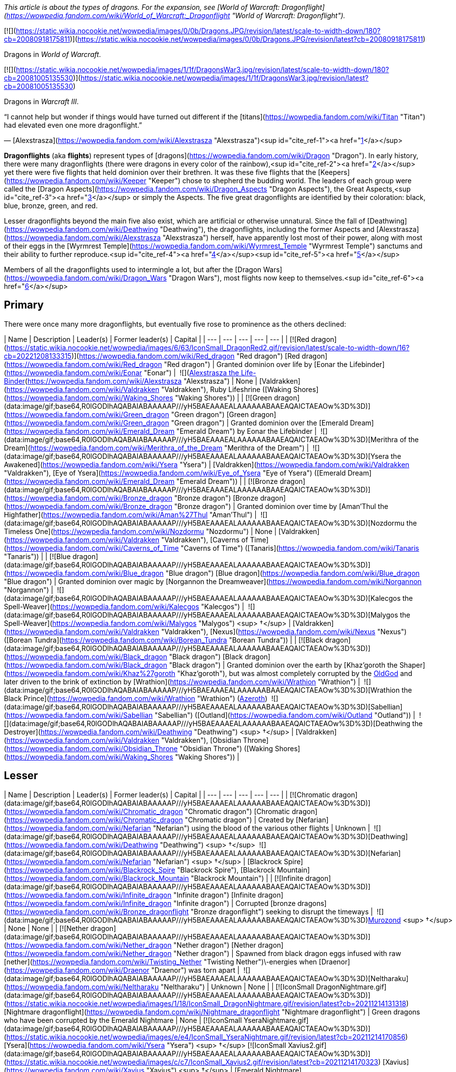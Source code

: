 _This article is about the types of dragons. For the expansion, see [World of Warcraft: Dragonflight](https://wowpedia.fandom.com/wiki/World_of_Warcraft:_Dragonflight "World of Warcraft: Dragonflight")._

[![](https://static.wikia.nocookie.net/wowpedia/images/0/0b/Dragons.JPG/revision/latest/scale-to-width-down/180?cb=20080918175811)](https://static.wikia.nocookie.net/wowpedia/images/0/0b/Dragons.JPG/revision/latest?cb=20080918175811)

Dragons in _World of Warcraft_.

[![](https://static.wikia.nocookie.net/wowpedia/images/1/1f/DragonsWar3.jpg/revision/latest/scale-to-width-down/180?cb=20081005135530)](https://static.wikia.nocookie.net/wowpedia/images/1/1f/DragonsWar3.jpg/revision/latest?cb=20081005135530)

Dragons in _Warcraft III_.

“I cannot help but wonder if things would have turned out different if the [titans](https://wowpedia.fandom.com/wiki/Titan "Titan") had elevated even one more dragonflight.”

— [Alexstrasza](https://wowpedia.fandom.com/wiki/Alexstrasza "Alexstrasza")<sup id="cite_ref-1"><a href="https://wowpedia.fandom.com/wiki/Dragonflight#cite_note-1">[1]</a></sup>

**Dragonflights** (aka **flights**) represent types of [dragons](https://wowpedia.fandom.com/wiki/Dragon "Dragon"). In early history, there were many dragonflights (there were dragons in every color of the rainbow),<sup id="cite_ref-2"><a href="https://wowpedia.fandom.com/wiki/Dragonflight#cite_note-2">[2]</a></sup> yet there were five flights that held dominion over their brethren. It was these five flights that the [Keepers](https://wowpedia.fandom.com/wiki/Keeper "Keeper") chose to shepherd the budding world. The leaders of each group were called the [Dragon Aspects](https://wowpedia.fandom.com/wiki/Dragon_Aspects "Dragon Aspects"), the Great Aspects,<sup id="cite_ref-3"><a href="https://wowpedia.fandom.com/wiki/Dragonflight#cite_note-3">[3]</a></sup> or simply the Aspects. The five great dragonflights are identified by their coloration: black, blue, bronze, green, and red.

Lesser dragonflights beyond the main five also exist, which are artificial or otherwise unnatural. Since the fall of [Deathwing](https://wowpedia.fandom.com/wiki/Deathwing "Deathwing"), the dragonflights, including the former Aspects and [Alexstrasza](https://wowpedia.fandom.com/wiki/Alexstrasza "Alexstrasza") herself, have apparently lost most of their power, along with most of their eggs in the [Wyrmrest Temple](https://wowpedia.fandom.com/wiki/Wyrmrest_Temple "Wyrmrest Temple") sanctums and their ability to further reproduce.<sup id="cite_ref-4"><a href="https://wowpedia.fandom.com/wiki/Dragonflight#cite_note-4">[4]</a></sup><sup id="cite_ref-5"><a href="https://wowpedia.fandom.com/wiki/Dragonflight#cite_note-5">[5]</a></sup>

Members of all the dragonflights used to intermingle a lot, but after the [Dragon Wars](https://wowpedia.fandom.com/wiki/Dragon_Wars "Dragon Wars"), most flights now keep to themselves.<sup id="cite_ref-6"><a href="https://wowpedia.fandom.com/wiki/Dragonflight#cite_note-6">[6]</a></sup>

## Primary

There were once many more dragonflights, but eventually five rose to prominence as the others declined:

| Name | Description | Leader(s) | Former leader(s) | Capital |
| --- | --- | --- | --- | --- |
| [![Red dragon](https://static.wikia.nocookie.net/wowpedia/images/6/63/IconSmall_DragonRed2.gif/revision/latest/scale-to-width-down/16?cb=20221208133315)](https://wowpedia.fandom.com/wiki/Red_dragon "Red dragon") [Red dragon](https://wowpedia.fandom.com/wiki/Red_dragon "Red dragon") | Granted dominion over life by [Eonar the Lifebinder](https://wowpedia.fandom.com/wiki/Eonar "Eonar") |  ![](https://static.wikia.nocookie.net/wowpedia/images/3/30/IconSmall_Alexstrasza2.gif/revision/latest/scale-to-width-down/16?cb=20220814182721)[Alexstrasza the Life-Binder](https://wowpedia.fandom.com/wiki/Alexstrasza "Alexstrasza") | None | [Valdrakken](https://wowpedia.fandom.com/wiki/Valdrakken "Valdrakken"),
Ruby Lifeshrine ([Waking Shores](https://wowpedia.fandom.com/wiki/Waking_Shores "Waking Shores")) |
| [![Green dragon](data:image/gif;base64,R0lGODlhAQABAIABAAAAAP///yH5BAEAAAEALAAAAAABAAEAQAICTAEAOw%3D%3D)](https://wowpedia.fandom.com/wiki/Green_dragon "Green dragon") [Green dragon](https://wowpedia.fandom.com/wiki/Green_dragon "Green dragon") | Granted dominion over the [Emerald Dream](https://wowpedia.fandom.com/wiki/Emerald_Dream "Emerald Dream") by Eonar the Lifebinder |  ![](data:image/gif;base64,R0lGODlhAQABAIABAAAAAP///yH5BAEAAAEALAAAAAABAAEAQAICTAEAOw%3D%3D)[Merithra of the Dream](https://wowpedia.fandom.com/wiki/Merithra_of_the_Dream "Merithra of the Dream") |  ![](data:image/gif;base64,R0lGODlhAQABAIABAAAAAP///yH5BAEAAAEALAAAAAABAAEAQAICTAEAOw%3D%3D)[Ysera the Awakened](https://wowpedia.fandom.com/wiki/Ysera "Ysera") | [Valdrakken](https://wowpedia.fandom.com/wiki/Valdrakken "Valdrakken"),
[Eye of Ysera](https://wowpedia.fandom.com/wiki/Eye_of_Ysera "Eye of Ysera") ([Emerald Dream](https://wowpedia.fandom.com/wiki/Emerald_Dream "Emerald Dream")) |
| [![Bronze dragon](data:image/gif;base64,R0lGODlhAQABAIABAAAAAP///yH5BAEAAAEALAAAAAABAAEAQAICTAEAOw%3D%3D)](https://wowpedia.fandom.com/wiki/Bronze_dragon "Bronze dragon") [Bronze dragon](https://wowpedia.fandom.com/wiki/Bronze_dragon "Bronze dragon") | Granted dominion over time by [Aman'Thul the Highfather](https://wowpedia.fandom.com/wiki/Aman%27Thul "Aman'Thul") |  ![](data:image/gif;base64,R0lGODlhAQABAIABAAAAAP///yH5BAEAAAEALAAAAAABAAEAQAICTAEAOw%3D%3D)[Nozdormu the Timeless One](https://wowpedia.fandom.com/wiki/Nozdormu "Nozdormu") | None | [Valdrakken](https://wowpedia.fandom.com/wiki/Valdrakken "Valdrakken"),
[Caverns of Time](https://wowpedia.fandom.com/wiki/Caverns_of_Time "Caverns of Time") ([Tanaris](https://wowpedia.fandom.com/wiki/Tanaris "Tanaris")) |
| [![Blue dragon](data:image/gif;base64,R0lGODlhAQABAIABAAAAAP///yH5BAEAAAEALAAAAAABAAEAQAICTAEAOw%3D%3D)](https://wowpedia.fandom.com/wiki/Blue_dragon "Blue dragon") [Blue dragon](https://wowpedia.fandom.com/wiki/Blue_dragon "Blue dragon") | Granted dominion over magic by [Norgannon the Dreamweaver](https://wowpedia.fandom.com/wiki/Norgannon "Norgannon") |  ![](data:image/gif;base64,R0lGODlhAQABAIABAAAAAP///yH5BAEAAAEALAAAAAABAAEAQAICTAEAOw%3D%3D)[Kalecgos the Spell-Weaver](https://wowpedia.fandom.com/wiki/Kalecgos "Kalecgos") |  ![](data:image/gif;base64,R0lGODlhAQABAIABAAAAAP///yH5BAEAAAEALAAAAAABAAEAQAICTAEAOw%3D%3D)[Malygos the Spell-Weaver](https://wowpedia.fandom.com/wiki/Malygos "Malygos") <sup>&nbsp;†</sup> | [Valdrakken](https://wowpedia.fandom.com/wiki/Valdrakken "Valdrakken"),
[Nexus](https://wowpedia.fandom.com/wiki/Nexus "Nexus") ([Borean Tundra](https://wowpedia.fandom.com/wiki/Borean_Tundra "Borean Tundra")) |
| [![Black dragon](data:image/gif;base64,R0lGODlhAQABAIABAAAAAP///yH5BAEAAAEALAAAAAABAAEAQAICTAEAOw%3D%3D)](https://wowpedia.fandom.com/wiki/Black_dragon "Black dragon") [Black dragon](https://wowpedia.fandom.com/wiki/Black_dragon "Black dragon") | Granted dominion over the earth by [Khaz'goroth the Shaper](https://wowpedia.fandom.com/wiki/Khaz%27goroth "Khaz'goroth"), but was almost completely corrupted by the xref:OldGod.adoc[OldGod] and later driven to the brink of extinction by [Wrathion](https://wowpedia.fandom.com/wiki/Wrathion "Wrathion") |  ![](data:image/gif;base64,R0lGODlhAQABAIABAAAAAP///yH5BAEAAAEALAAAAAABAAEAQAICTAEAOw%3D%3D)[Wrathion the Black Prince](https://wowpedia.fandom.com/wiki/Wrathion "Wrathion") (xref:Azeroth.adoc[Azeroth])
 ![](data:image/gif;base64,R0lGODlhAQABAIABAAAAAP///yH5BAEAAAEALAAAAAABAAEAQAICTAEAOw%3D%3D)[Sabellian](https://wowpedia.fandom.com/wiki/Sabellian "Sabellian") ([Outland](https://wowpedia.fandom.com/wiki/Outland "Outland")) |  ![](data:image/gif;base64,R0lGODlhAQABAIABAAAAAP///yH5BAEAAAEALAAAAAABAAEAQAICTAEAOw%3D%3D)[Deathwing the Destroyer](https://wowpedia.fandom.com/wiki/Deathwing "Deathwing") <sup>&nbsp;†</sup> | [Valdrakken](https://wowpedia.fandom.com/wiki/Valdrakken "Valdrakken"),
[Obsidian Throne](https://wowpedia.fandom.com/wiki/Obsidian_Throne "Obsidian Throne") ([Waking Shores](https://wowpedia.fandom.com/wiki/Waking_Shores "Waking Shores")) |

## Lesser

| Name | Description | Leader(s) | Former leader(s) | Capital |
| --- | --- | --- | --- | --- |
| [![Chromatic dragon](data:image/gif;base64,R0lGODlhAQABAIABAAAAAP///yH5BAEAAAEALAAAAAABAAEAQAICTAEAOw%3D%3D)](https://wowpedia.fandom.com/wiki/Chromatic_dragon "Chromatic dragon") [Chromatic dragon](https://wowpedia.fandom.com/wiki/Chromatic_dragon "Chromatic dragon") | Created by [Nefarian](https://wowpedia.fandom.com/wiki/Nefarian "Nefarian") using the blood of the various other flights | Unknown |  ![](data:image/gif;base64,R0lGODlhAQABAIABAAAAAP///yH5BAEAAAEALAAAAAABAAEAQAICTAEAOw%3D%3D)[Deathwing](https://wowpedia.fandom.com/wiki/Deathwing "Deathwing") <sup>&nbsp;†</sup>
 ![](data:image/gif;base64,R0lGODlhAQABAIABAAAAAP///yH5BAEAAAEALAAAAAABAAEAQAICTAEAOw%3D%3D)[Nefarian](https://wowpedia.fandom.com/wiki/Nefarian "Nefarian") <sup>&nbsp;†</sup> | [Blackrock Spire](https://wowpedia.fandom.com/wiki/Blackrock_Spire "Blackrock Spire"), [Blackrock Mountain](https://wowpedia.fandom.com/wiki/Blackrock_Mountain "Blackrock Mountain") |
| [![Infinite dragon](data:image/gif;base64,R0lGODlhAQABAIABAAAAAP///yH5BAEAAAEALAAAAAABAAEAQAICTAEAOw%3D%3D)](https://wowpedia.fandom.com/wiki/Infinite_dragon "Infinite dragon") [Infinite dragon](https://wowpedia.fandom.com/wiki/Infinite_dragon "Infinite dragon") | Corrupted [bronze dragons](https://wowpedia.fandom.com/wiki/Bronze_dragonflight "Bronze dragonflight") seeking to disrupt the timeways |  ![](data:image/gif;base64,R0lGODlhAQABAIABAAAAAP///yH5BAEAAAEALAAAAAABAAEAQAICTAEAOw%3D%3D)xref:Murozond.adoc[Murozond] <sup>&nbsp;†</sup> | None | None |
| [![Nether dragon](data:image/gif;base64,R0lGODlhAQABAIABAAAAAP///yH5BAEAAAEALAAAAAABAAEAQAICTAEAOw%3D%3D)](https://wowpedia.fandom.com/wiki/Nether_dragon "Nether dragon") [Nether dragon](https://wowpedia.fandom.com/wiki/Nether_dragon "Nether dragon") | Spawned from black dragon eggs infused with raw [nether](https://wowpedia.fandom.com/wiki/Twisting_Nether "Twisting Nether")\-energies when [Draenor](https://wowpedia.fandom.com/wiki/Draenor "Draenor") was torn apart |  ![](data:image/gif;base64,R0lGODlhAQABAIABAAAAAP///yH5BAEAAAEALAAAAAABAAEAQAICTAEAOw%3D%3D)[Neltharaku](https://wowpedia.fandom.com/wiki/Neltharaku "Neltharaku") | Unknown | None |
| [![IconSmall DragonNightmare.gif](data:image/gif;base64,R0lGODlhAQABAIABAAAAAP///yH5BAEAAAEALAAAAAABAAEAQAICTAEAOw%3D%3D)](https://static.wikia.nocookie.net/wowpedia/images/1/18/IconSmall_DragonNightmare.gif/revision/latest?cb=20211214131318) [Nightmare dragonflight](https://wowpedia.fandom.com/wiki/Nightmare_dragonflight "Nightmare dragonflight") | Green dragons who have been corrupted by the Emerald Nightmare | None | [![IconSmall YseraNightmare.gif](data:image/gif;base64,R0lGODlhAQABAIABAAAAAP///yH5BAEAAAEALAAAAAABAAEAQAICTAEAOw%3D%3D)](https://static.wikia.nocookie.net/wowpedia/images/e/e4/IconSmall_YseraNightmare.gif/revision/latest?cb=20211214170856) [Ysera](https://wowpedia.fandom.com/wiki/Ysera "Ysera") <sup>&nbsp;†</sup>
[![IconSmall Xavius2.gif](data:image/gif;base64,R0lGODlhAQABAIABAAAAAP///yH5BAEAAAEALAAAAAABAAEAQAICTAEAOw%3D%3D)](https://static.wikia.nocookie.net/wowpedia/images/c/c7/IconSmall_Xavius2.gif/revision/latest?cb=20211214170323) [Xavius](https://wowpedia.fandom.com/wiki/Xavius "Xavius") <sup>&nbsp;†</sup> | [Emerald Nightmare](https://wowpedia.fandom.com/wiki/Emerald_Nightmare "Emerald Nightmare") |
| [![IconSmall Thorignir.gif](data:image/gif;base64,R0lGODlhAQABAIABAAAAAP///yH5BAEAAAEALAAAAAABAAEAQAICTAEAOw%3D%3D)](https://static.wikia.nocookie.net/wowpedia/images/b/b9/IconSmall_Thorignir.gif/revision/latest?cb=20211129081026) [Storm dragonflight](https://wowpedia.fandom.com/wiki/Storm_dragonflight "Storm dragonflight") | A flight associated with storms found on the [Broken Isles](https://wowpedia.fandom.com/wiki/Broken_Isles "Broken Isles"); not to be confused with [Skywall](https://wowpedia.fandom.com/wiki/Skywall "Skywall")'s [storm dragons](https://wowpedia.fandom.com/wiki/Storm_dragon "Storm dragon") |  ![](data:image/gif;base64,R0lGODlhAQABAIABAAAAAP///yH5BAEAAAEALAAAAAABAAEAQAICTAEAOw%3D%3D)[Thrymjaris](https://wowpedia.fandom.com/wiki/Thrymjaris "Thrymjaris") | Unknown | Unknown |
| [![Twilight dragon](data:image/gif;base64,R0lGODlhAQABAIABAAAAAP///yH5BAEAAAEALAAAAAABAAEAQAICTAEAOw%3D%3D)](https://wowpedia.fandom.com/wiki/Twilight_dragon "Twilight dragon") [Twilight dragon](https://wowpedia.fandom.com/wiki/Twilight_dragon "Twilight dragon") | Created by [Sintharia](https://wowpedia.fandom.com/wiki/Sintharia "Sintharia") by using the power of the [nether dragons](https://wowpedia.fandom.com/wiki/Netherwing_dragonflight "Netherwing dragonflight"); feed vampirically on magical energies | Unknown | [![IconSmall Deathwing.gif](data:image/gif;base64,R0lGODlhAQABAIABAAAAAP///yH5BAEAAAEALAAAAAABAAEAQAICTAEAOw%3D%3D)](https://static.wikia.nocookie.net/wowpedia/images/6/6d/IconSmall_Deathwing.gif/revision/latest?cb=20211210104433) [Deathwing](https://wowpedia.fandom.com/wiki/Deathwing "Deathwing") <sup>&nbsp;†</sup>
[![IconSmall Sinestra.gif](data:image/gif;base64,R0lGODlhAQABAIABAAAAAP///yH5BAEAAAEALAAAAAABAAEAQAICTAEAOw%3D%3D)](https://static.wikia.nocookie.net/wowpedia/images/2/27/IconSmall_Sinestra.gif/revision/latest?cb=20211210175642) [Sintharia](https://wowpedia.fandom.com/wiki/Sintharia "Sintharia")
[![IconSmall DrakeTwilight.gif](data:image/gif;base64,R0lGODlhAQABAIABAAAAAP///yH5BAEAAAEALAAAAAABAAEAQAICTAEAOw%3D%3D)](https://static.wikia.nocookie.net/wowpedia/images/f/fe/IconSmall_DrakeTwilight.gif/revision/latest?cb=20211129101601) [Zeryxia](https://wowpedia.fandom.com/wiki/Zeryxia "Zeryxia") <sup>&nbsp;†</sup>
[![IconSmall DragonVoid.gif](data:image/gif;base64,R0lGODlhAQABAIABAAAAAP///yH5BAEAAAEALAAAAAABAAEAQAICTAEAOw%3D%3D)](https://static.wikia.nocookie.net/wowpedia/images/a/a3/IconSmall_DragonVoid.gif/revision/latest?cb=20191021130028) [Vexiona](https://wowpedia.fandom.com/wiki/Vexiona "Vexiona") <sup>&nbsp;†</sup> | [Twilight Caverns](https://wowpedia.fandom.com/wiki/Twilight_Caverns "Twilight Caverns"), [Blackrock Mountain](https://wowpedia.fandom.com/wiki/Blackrock_Mountain "Blackrock Mountain") |

## Non-dragon members

Other creatures and dragon types that have members within the primary and lesser dragonflights.

## In the RPG

[![Icon-RPG.png](https://static.wikia.nocookie.net/wowpedia/images/6/60/Icon-RPG.png/revision/latest?cb=20191213192632)](https://wowpedia.fandom.com/wiki/Warcraft_RPG "Warcraft RPG") **This section contains information from the [Warcraft RPG](https://wowpedia.fandom.com/wiki/Warcraft_RPG "Warcraft RPG") which is considered [non-canon](https://wowpedia.fandom.com/wiki/Non-canon "Non-canon")**.

Dragons group in five dragonflights that claim ancestry to the greatest of their kind. Each color is proud of its heritage and lineage and remembers the name of all those who have gone before. These flights are further separated into small family groups known as broods. Each occupies and holds territory within Azeroth‘s less populated areas. Some are commonly seen; others have nearly been driven to extinction by wars among their own kind.

Each of these five flights keeps secrets of its own and adheres to separate ideologies from the rest. They are led by powerful entities known as Aspects, one from each color, who rule over their flights as powerful gods looking down on their less fortunate descendants. For the most part, all dragons are of the same species with similar bone structure, anatomy, and physical capacity. Each flight, however, is distinct with different goals, interests, and ideals. The cautious traveler remembers the ancient words spoken by one of xref:Azeroth.adoc[Azeroth]'s most powerful mages: Let sleeping dragons lie.<sup id="cite_ref-7"><a href="https://wowpedia.fandom.com/wiki/Dragonflight#cite_note-7">[7]</a></sup>

## Possibly dragonflights

<table><tbody><tr><td><a href="https://static.wikia.nocookie.net/wowpedia/images/2/2b/Questionmark-medium.png/revision/latest?cb=20061019212216"><img alt="Questionmark-medium.png" decoding="async" loading="lazy" width="41" height="55" data-image-name="Questionmark-medium.png" data-image-key="Questionmark-medium.png" data-src="https://static.wikia.nocookie.net/wowpedia/images/2/2b/Questionmark-medium.png/revision/latest?cb=20061019212216" src="https://static.wikia.nocookie.net/wowpedia/images/2/2b/Questionmark-medium.png/revision/latest?cb=20061019212216"></a></td><td><p><small>This article or section includes speculation, observations or opinions possibly supported by lore or by Blizzard officials. <b>It should not be taken as representing official lore.</b></small></p></td></tr></tbody></table>

## See also

-   [Oathstone](https://wowpedia.fandom.com/wiki/Oathstone "Oathstone")

## References

1.  [^](https://wowpedia.fandom.com/wiki/Dragonflight#cite_ref-1) [Mount Journal](https://wowpedia.fandom.com/wiki/Mount_Journal "Mount Journal") entry for  ![](https://static.wikia.nocookie.net/wowpedia/images/d/d5/Ability_mount_drake_proto.png/revision/latest/scale-to-width-down/16?cb=20180824002514)[\[Reins of the Violet Proto-Drake\]](https://wowpedia.fandom.com/wiki/Reins_of_the_Violet_Proto-Drake)
2.  [^](https://wowpedia.fandom.com/wiki/Dragonflight#cite_ref-2) [Knaak, Richard A.](https://wowpedia.fandom.com/wiki/Richard_A._Knaak "Richard A. Knaak"). __[Day of the Dragon](https://wowpedia.fandom.com/wiki/Day_of_the_Dragon "Day of the Dragon")__, 160. [ISBN 978-0-6710-4152-6](https://wowpedia.fandom.com/wiki/Special:BookSources/9780671041526). 
3.  [^](https://wowpedia.fandom.com/wiki/Dragonflight#cite_ref-3) _[The Well of Eternity](https://wowpedia.fandom.com/wiki/The_Well_of_Eternity "The Well of Eternity")_
4.  [^](https://wowpedia.fandom.com/wiki/Dragonflight#cite_ref-4) _[Dawn of the Aspects](https://wowpedia.fandom.com/wiki/Dawn_of_the_Aspects "Dawn of the Aspects"): Part 1_, pg. 84: _"...and her ability to lay more had been forever taken away, but in addition to all that she lived with the knowledge that the other dragonflights had also suffered so. She might have accepted her loss of power, but not this loss of her kind's future. After all, she had been the Life-Binder."_
5.  [^](https://wowpedia.fandom.com/wiki/Dragonflight#cite_ref-5)  ![N](https://static.wikia.nocookie.net/wowpedia/images/c/cb/Neutral_15.png/revision/latest?cb=20110620220434) \[10-45\] [The Last of the Last](https://wowpedia.fandom.com/wiki/The_Last_of_the_Last)
6.  [^](https://wowpedia.fandom.com/wiki/Dragonflight#cite_ref-6)  ![N](https://static.wikia.nocookie.net/wowpedia/images/c/cb/Neutral_15.png/revision/latest?cb=20110620220434) \[60-62\] [Stay a While](https://wowpedia.fandom.com/wiki/Stay_a_While)
7.  [^](https://wowpedia.fandom.com/wiki/Dragonflight#cite_ref-7) Borgstrom, Rebecca; Eric Brennan, Genevieve Cogman, and Michael Goodwin. _[Manual of Monsters](https://wowpedia.fandom.com/wiki/Manual_of_Monsters "Manual of Monsters")_, 27. [ISBN 978-1588-4607-07](https://wowpedia.fandom.com/wiki/Special:BookSources/9781588460707). 
8.  [^](https://wowpedia.fandom.com/wiki/Dragonflight#cite_ref-8) [Mount Journal](https://wowpedia.fandom.com/wiki/Mount_Journal "Mount Journal") entry for  ![](https://static.wikia.nocookie.net/wowpedia/images/2/21/Ability_mount_drake_blue.png/revision/latest/scale-to-width-down/16?cb=20180824002509)[\[Reins of the Albino Drake\]](https://wowpedia.fandom.com/wiki/Reins_of_the_Albino_Drake)

|
-   [v](https://wowpedia.fandom.com/wiki/Template:Dragonflightfooter "Template:Dragonflightfooter")
-   [e](https://wowpedia.fandom.com/wiki/Template:Dragonflightfooter?action=edit)

[Dragons](https://wowpedia.fandom.com/wiki/Dragon "Dragon")



 |
| --- |
|  |
| Primary dragon types |

-   [Black](https://wowpedia.fandom.com/wiki/Black_dragon "Black dragon")
-   [Blue](https://wowpedia.fandom.com/wiki/Blue_dragon "Blue dragon")
-   [Bronze](https://wowpedia.fandom.com/wiki/Bronze_dragon "Bronze dragon")
-   [Green](https://wowpedia.fandom.com/wiki/Green_dragon "Green dragon")
-   [Red](https://wowpedia.fandom.com/wiki/Red_dragon "Red dragon")



 |
|  |
| Other dragon types |

-   [Chromatic](https://wowpedia.fandom.com/wiki/Chromatic_dragonflight "Chromatic dragonflight")
-   [Infinite](https://wowpedia.fandom.com/wiki/Infinite_dragonflight "Infinite dragonflight")
-   [Nether](https://wowpedia.fandom.com/wiki/Nether_dragon "Nether dragon")
-   [Plagued](https://wowpedia.fandom.com/wiki/Plagued_dragon "Plagued dragon")
-   [Nightmare](https://wowpedia.fandom.com/wiki/Nightmare_dragonflight "Nightmare dragonflight")
-   [Storm](https://wowpedia.fandom.com/wiki/Storm_drake "Storm drake")
-   [Twilight](https://wowpedia.fandom.com/wiki/Twilight_dragonflight "Twilight dragonflight")
-   [Undead](https://wowpedia.fandom.com/wiki/Undead_dragon "Undead dragon")



 |
|  |
| Dragonflights |

-   [Black dragonflight](https://wowpedia.fandom.com/wiki/Black_dragonflight "Black dragonflight")
-   [Blue dragonflight](https://wowpedia.fandom.com/wiki/Blue_dragonflight "Blue dragonflight")
-   [Bronze dragonflight](https://wowpedia.fandom.com/wiki/Bronze_dragonflight "Bronze dragonflight")
-   [Green dragonflight](https://wowpedia.fandom.com/wiki/Green_dragonflight "Green dragonflight")
-   [Red dragonflight](https://wowpedia.fandom.com/wiki/Red_dragonflight "Red dragonflight")
-   [Netherwing dragonflight](https://wowpedia.fandom.com/wiki/Netherwing "Netherwing")



 |
|  |
| Other draconic groups |

-   [Valdrakken Accord](https://wowpedia.fandom.com/wiki/Valdrakken_Accord "Valdrakken Accord")
-   [Wyrmrest Accord](https://wowpedia.fandom.com/wiki/Wyrmrest_Accord "Wyrmrest Accord")
-   [Wyrmcult](https://wowpedia.fandom.com/wiki/Wyrmcult "Wyrmcult")



 |
|  |
|

-   [Draconic](https://wowpedia.fandom.com/wiki/Draconic "Draconic")
-   [Charge of the Dragonflights](https://wowpedia.fandom.com/wiki/Charge_of_the_Dragonflights "Charge of the Dragonflights")
-   [Legacy of the Aspects](https://wowpedia.fandom.com/wiki/Legacy_of_the_Aspects "Legacy of the Aspects")
-   [Dragons category](https://wowpedia.fandom.com/wiki/Category:Dragons "Category:Dragons")
-   [Dragonkin category](https://wowpedia.fandom.com/wiki/Category:Dragonkin "Category:Dragonkin")



 |

|
-   [v](https://wowpedia.fandom.com/wiki/Template:Creaturefooter "Template:Creaturefooter")
-   [e](https://wowpedia.fandom.com/wiki/Template:Creaturefooter?action=edit)

[Creatures](https://wowpedia.fandom.com/wiki/Creature "Creature")



 |
| --- |
|  |
| Creature group |

-   [Aberration](https://wowpedia.fandom.com/wiki/Aberration "Aberration")
-   [Beast](https://wowpedia.fandom.com/wiki/Beast "Beast")
-   [Critter](https://wowpedia.fandom.com/wiki/Critter "Critter")
-   [Demon](https://wowpedia.fandom.com/wiki/Demon "Demon")
-   [Dragonkin](https://wowpedia.fandom.com/wiki/Dragonkin "Dragonkin")
-   [Elemental](https://wowpedia.fandom.com/wiki/Elemental "Elemental")
-   [Giant](https://wowpedia.fandom.com/wiki/Giant "Giant")
-   [Humanoid](https://wowpedia.fandom.com/wiki/Humanoid "Humanoid")
-   [Mechanical](https://wowpedia.fandom.com/wiki/Mechanical "Mechanical")
-   [Undead](https://wowpedia.fandom.com/wiki/Undead "Undead")
-   [Uncategorized creature](https://wowpedia.fandom.com/wiki/Uncategorized_creature "Uncategorized creature")



 |
|  |
| Dragonkin creatures |

<table><tbody><tr><th scope="row"><strong>Dragonflights</strong></th><td><div><ul><li><a href="https://wowpedia.fandom.com/wiki/Black_dragonflight" title="Black dragonflight">Black</a></li><li><a href="https://wowpedia.fandom.com/wiki/Blue_dragonflight" title="Blue dragonflight">Blue</a></li><li><a href="https://wowpedia.fandom.com/wiki/Bronze_dragonflight" title="Bronze dragonflight">Bronze</a></li><li><a href="https://wowpedia.fandom.com/wiki/Chromatic_dragonflight" title="Chromatic dragonflight">Chromatic</a></li><li><a href="https://wowpedia.fandom.com/wiki/Green_dragonflight" title="Green dragonflight">Green</a></li><li><a href="https://wowpedia.fandom.com/wiki/Infinite_dragonflight" title="Infinite dragonflight">Infinite</a></li><li><a href="https://wowpedia.fandom.com/wiki/Netherwing_dragonflight" title="Netherwing dragonflight">Nether</a></li><li><a href="https://wowpedia.fandom.com/wiki/Nightmare_dragonflight" title="Nightmare dragonflight">Nightmare</a></li><li><a href="https://wowpedia.fandom.com/wiki/Plagued_dragonflight" title="Plagued dragonflight">Plagued</a></li><li><a href="https://wowpedia.fandom.com/wiki/Red_dragonflight" title="Red dragonflight">Red</a></li><li><a href="https://wowpedia.fandom.com/wiki/Storm_drake" title="Storm drake">Storm</a></li><li><a href="https://wowpedia.fandom.com/wiki/Twilight_dragonflight" title="Twilight dragonflight">Twilight</a></li></ul></div></td></tr><tr><td></td></tr><tr><th scope="row"><a href="https://wowpedia.fandom.com/wiki/Dragon" title="Dragon">Dragon</a></th><td><div><ul><li><a href="https://wowpedia.fandom.com/wiki/Dragon" title="Dragon">Dragon</a><ul><li><a href="https://wowpedia.fandom.com/wiki/Dragon_Aspects" title="Dragon Aspects">Aspect</a></li><li><a href="https://wowpedia.fandom.com/wiki/Drake" title="Drake">Drake</a></li><li><a href="https://wowpedia.fandom.com/wiki/Dragon_whelp" title="Dragon whelp">Whelp</a></li><li><a href="https://wowpedia.fandom.com/wiki/Wyrm" title="Wyrm">Wyrm</a></li></ul></li><li>Elemental drake<ul><li><a href="https://wowpedia.fandom.com/wiki/Stone_dragon" title="Stone dragon">Stone dragon</a></li><li><a href="https://wowpedia.fandom.com/wiki/Storm_dragon" title="Storm dragon">Storm dragon</a></li></ul></li><li><a href="https://wowpedia.fandom.com/wiki/Undead_dragon" title="Undead dragon">Undead dragon</a><ul><li><a href="https://wowpedia.fandom.com/wiki/Bone_Drake" title="Bone Drake">Bone Drake</a></li><li><a href="https://wowpedia.fandom.com/wiki/Emberwyrm" title="Emberwyrm">Emberwyrm</a></li><li><a href="https://wowpedia.fandom.com/wiki/Fel_dragon" title="Fel dragon">Fel dragon</a></li><li><a href="https://wowpedia.fandom.com/wiki/Frost_wyrm" title="Frost wyrm">Frost wyrm</a></li><li><a href="https://wowpedia.fandom.com/wiki/Magmawyrm" title="Magmawyrm">Magmawyrm</a></li><li><span title="Bloodbrood (page does not exist)" data-uncrawlable-url="L3dpa2kvQmxvb2Ricm9vZD9hY3Rpb249ZWRpdCZyZWRsaW5rPTE=">Bloodbrood</span></li><li><a href="https://wowpedia.fandom.com/wiki/Frostbrood" title="Frostbrood">Frostbrood</a></li><li><span title="Vilebrood (page does not exist)" data-uncrawlable-url="L3dpa2kvVmlsZWJyb29kP2FjdGlvbj1lZGl0JnJlZGxpbms9MQ==">Vilebrood</span></li></ul></li></ul></div></td></tr><tr><td></td></tr><tr><th scope="row">Humanoid Dragonkin</th><td><div><ul><li><a href="https://wowpedia.fandom.com/wiki/Dragonman" title="Dragonman">Dragonman</a><ul><li><a href="https://wowpedia.fandom.com/wiki/Aberration_(mob)" title="Aberration (mob)">Aberration</a></li></ul></li><li><a href="https://wowpedia.fandom.com/wiki/Dragonspawn" title="Dragonspawn">Dragonspawn</a><ul><li><a href="https://wowpedia.fandom.com/wiki/Scalebane" title="Scalebane">Scalebane</a></li><li><a href="https://wowpedia.fandom.com/wiki/Wyrmkin" title="Wyrmkin">Wyrmkin</a></li></ul></li><li><a href="https://wowpedia.fandom.com/wiki/Drakonid" title="Drakonid">Drakonid</a></li><li><a href="https://wowpedia.fandom.com/wiki/Dracthyr" title="Dracthyr">Dracthyr</a></li><li><a href="https://wowpedia.fandom.com/wiki/Tarasek" title="Tarasek">Tarasek</a></li></ul></div></td></tr><tr><td></td></tr><tr><th scope="row"><a href="https://wowpedia.fandom.com/wiki/Lesser_Dragonkin" title="Lesser Dragonkin">Lesser Dragonkin</a></th><td><div><ul><li><a href="https://wowpedia.fandom.com/wiki/Cloud_serpent" title="Cloud serpent">Cloud serpent</a></li><li><a href="https://wowpedia.fandom.com/wiki/Hornswog" title="Hornswog">Hornswog</a></li><li><a href="https://wowpedia.fandom.com/wiki/Faerie_dragon" title="Faerie dragon">Faerie dragon</a></li><li><a href="https://wowpedia.fandom.com/wiki/Veilwing" title="Veilwing">Veilwing</a></li></ul></div></td></tr><tr><td></td></tr><tr><th scope="row">Other</th><td><div><ul><li><a href="https://wowpedia.fandom.com/wiki/Dragonhawk" title="Dragonhawk">Dragonhawk</a></li><li><a href="https://wowpedia.fandom.com/wiki/Drakeadon" title="Drakeadon">Drakeadon</a></li><li><a href="https://wowpedia.fandom.com/wiki/Proto-dragon" title="Proto-dragon">Proto-dragon</a><ul><li><a href="https://wowpedia.fandom.com/wiki/Primal_Incarnates" title="Primal Incarnates">Primal</a></li><li><a href="https://wowpedia.fandom.com/wiki/Not-living" title="Not-living">Not-living</a></li></ul></li><li><a href="https://wowpedia.fandom.com/wiki/Velocidrake" title="Velocidrake">Velocidrake</a></li><li><a href="https://wowpedia.fandom.com/wiki/Wylderdrake" title="Wylderdrake">Wylderdrake</a></li></ul></div></td></tr></tbody></table>

 |

|
-   [v](https://wowpedia.fandom.com/wiki/Template:Titanic_creations "Template:Titanic creations")
-   [e](https://wowpedia.fandom.com/wiki/Template:Titanic_creations?action=edit)

Sapient [titanic creations](https://wowpedia.fandom.com/wiki/Titan-forged "Titan-forged")



 |
| --- |
|  |
| [Earthen](https://wowpedia.fandom.com/wiki/Earthen "Earthen")
related |

-   [Dwarf](https://wowpedia.fandom.com/wiki/Dwarf "Dwarf")
    -   [Ironforge](https://wowpedia.fandom.com/wiki/Ironforge_dwarf "Ironforge dwarf")
    -   [Wildhammer](https://wowpedia.fandom.com/wiki/Wildhammer_dwarf "Wildhammer dwarf")
    -   [Dark Iron](https://wowpedia.fandom.com/wiki/Dark_Iron_dwarf "Dark Iron dwarf")
    -   [![WoW-novel-logo-16x62.png](https://static.wikia.nocookie.net/wowpedia/images/d/d0/WoW-novel-logo-16x62.png/revision/latest?cb=20080902025649)](https://wowpedia.fandom.com/wiki/Novels "Novels") [Hill](https://wowpedia.fandom.com/wiki/Hill_dwarf "Hill dwarf")
    -   [![WoW-novel-logo-16x62.png](https://static.wikia.nocookie.net/wowpedia/images/d/d0/WoW-novel-logo-16x62.png/revision/latest?cb=20080902025649)](https://wowpedia.fandom.com/wiki/Novels "Novels") [Mountain](https://wowpedia.fandom.com/wiki/Mountain_dwarf "Mountain dwarf")
-   [Earthen](https://wowpedia.fandom.com/wiki/Earthen "Earthen")
-   [Frostborn](https://wowpedia.fandom.com/wiki/Frostborn "Frostborn")
-   [Grummle](https://wowpedia.fandom.com/wiki/Grummle "Grummle")
-   [Iron dwarf](https://wowpedia.fandom.com/wiki/Iron_dwarf "Iron dwarf")
-   [Kobold](https://wowpedia.fandom.com/wiki/Kobold "Kobold")
    -   [Snobold](https://wowpedia.fandom.com/wiki/Snobold "Snobold")
-   [Skardyn](https://wowpedia.fandom.com/wiki/Skardyn "Skardyn")
-   [Trogg](https://wowpedia.fandom.com/wiki/Trogg "Trogg")
    -   [Stone](https://wowpedia.fandom.com/wiki/Stone_trogg "Stone trogg")



 |
|  |
| [Giants](https://wowpedia.fandom.com/wiki/Giant "Giant") |

-   [Anubisath](https://wowpedia.fandom.com/wiki/Anubisath "Anubisath")
-   [Fire giant](https://wowpedia.fandom.com/wiki/Fire_giant "Fire giant")
-   [Frost giant](https://wowpedia.fandom.com/wiki/Frost_giant "Frost giant")
-   [Iron giant](https://wowpedia.fandom.com/wiki/Iron_giant "Iron giant")
-   [Sea giant](https://wowpedia.fandom.com/wiki/Sea_giant "Sea giant")
-   [Stone giant](https://wowpedia.fandom.com/wiki/Stone_giant "Stone giant")
    -   [Colossi](https://wowpedia.fandom.com/wiki/Colossus "Colossus")
    -   [Ice](https://wowpedia.fandom.com/wiki/Ice_giant "Ice giant")
    -   [Mountain](https://wowpedia.fandom.com/wiki/Mountain_giant "Mountain giant")
-   [Storm giant](https://wowpedia.fandom.com/wiki/Storm_giant "Storm giant")
-   [Titanic watcher](https://wowpedia.fandom.com/wiki/Titanic_watcher "Titanic watcher")



 |
|  |
| [Vrykul](https://wowpedia.fandom.com/wiki/Vrykul "Vrykul") |

-   [Human](https://wowpedia.fandom.com/wiki/Human "Human")
-   [Iron vrykul](https://wowpedia.fandom.com/wiki/Iron_vrykul "Iron vrykul")
-   [Vrykul](https://wowpedia.fandom.com/wiki/Vrykul "Vrykul")
    -   [Drust](https://wowpedia.fandom.com/wiki/Drust "Drust")
    -   [Frost](https://wowpedia.fandom.com/wiki/Frost_vrykul "Frost vrykul")
    -   [Kvaldir](https://wowpedia.fandom.com/wiki/Kvaldir "Kvaldir")
    -   [Val'kyr](https://wowpedia.fandom.com/wiki/Val%27kyr "Val'kyr")



 |
|  |
| [Gnomes](https://wowpedia.fandom.com/wiki/Gnome "Gnome") |

-   [Gnome](https://wowpedia.fandom.com/wiki/Gnome "Gnome")
    -   [Mechagon](https://wowpedia.fandom.com/wiki/Mechagon_mechagnome "Mechagon mechagnome")
    -   [Leper](https://wowpedia.fandom.com/wiki/Leper_gnome "Leper gnome")
    -   [Sand](https://wowpedia.fandom.com/wiki/Sand_gnome "Sand gnome")
-   [Mechagnome](https://wowpedia.fandom.com/wiki/Mechagnome "Mechagnome")



 |
|  |
| [Dragonkin](https://wowpedia.fandom.com/wiki/Dragonkin "Dragonkin") |

<table><tbody><tr><th scope="row"><strong>Dragonflights</strong></th><td><div><ul><li><a href="https://wowpedia.fandom.com/wiki/Red_dragonflight" title="Red dragonflight">Red</a></li><li><a href="https://wowpedia.fandom.com/wiki/Blue_dragonflight" title="Blue dragonflight">Blue</a></li><li><a href="https://wowpedia.fandom.com/wiki/Green_dragonflight" title="Green dragonflight">Green</a></li><li><a href="https://wowpedia.fandom.com/wiki/Bronze_dragonflight" title="Bronze dragonflight">Bronze</a></li><li><a href="https://wowpedia.fandom.com/wiki/Black_dragonflight" title="Black dragonflight">Black</a></li><li><a href="https://wowpedia.fandom.com/wiki/Netherwing_dragonflight" title="Netherwing dragonflight">Netherwing</a></li><li><a href="https://wowpedia.fandom.com/wiki/Chromatic_dragonflight" title="Chromatic dragonflight">Chromatic</a></li><li><a href="https://wowpedia.fandom.com/wiki/Twilight_dragonflight" title="Twilight dragonflight">Twilight</a></li><li><a href="https://wowpedia.fandom.com/wiki/Infinite_dragonflight" title="Infinite dragonflight">Infinite</a></li><li><a href="https://wowpedia.fandom.com/wiki/Plagued_dragonflight" title="Plagued dragonflight">Plagued</a></li><li><a href="https://wowpedia.fandom.com/wiki/Nightmare_dragonflight" title="Nightmare dragonflight">Nightmare</a></li><li><a href="https://wowpedia.fandom.com/wiki/Storm_drake" title="Storm drake">Storm</a></li></ul></div></td></tr><tr><td></td></tr><tr><th scope="row"><a href="https://wowpedia.fandom.com/wiki/Dragonkin#Types" title="Dragonkin">Types</a></th><td><div><ul><li><a href="https://wowpedia.fandom.com/wiki/Dragon" title="Dragon">Dragon</a></li><li><a href="https://wowpedia.fandom.com/wiki/Dragonman" title="Dragonman">Dragonman</a><ul><li><a href="https://wowpedia.fandom.com/wiki/Aberration_(mob)" title="Aberration (mob)">Aberration</a></li></ul></li><li><a href="https://wowpedia.fandom.com/wiki/Dragonspawn" title="Dragonspawn">Dragonspawn</a><ul><li><a href="https://wowpedia.fandom.com/wiki/Scalebane" title="Scalebane">Scalebane</a></li><li><a href="https://wowpedia.fandom.com/wiki/Wyrmkin" title="Wyrmkin">Wyrmkin</a></li></ul></li><li><a href="https://wowpedia.fandom.com/wiki/Drakonid" title="Drakonid">Drakonid</a></li><li><a href="https://wowpedia.fandom.com/wiki/Dracthyr" title="Dracthyr">Dracthyr</a></li></ul></div></td></tr></tbody></table>

 |
|  |
| [Breakers](https://wowpedia.fandom.com/wiki/Breakers "Breakers") |

-   [Grond](https://wowpedia.fandom.com/wiki/Grond "Grond")
-   [Colossal](https://wowpedia.fandom.com/wiki/Colossal "Colossal")
-   [Magnaron](https://wowpedia.fandom.com/wiki/Magnaron "Magnaron")
-   [Gronn](https://wowpedia.fandom.com/wiki/Gronn "Gronn")
    -   [Gronnling](https://wowpedia.fandom.com/wiki/Gronnling "Gronnling")
-   [Goren](https://wowpedia.fandom.com/wiki/Goren "Goren")
-   [Ogron](https://wowpedia.fandom.com/wiki/Ogron "Ogron")
-   [Ogre](https://wowpedia.fandom.com/wiki/Ogre "Ogre")
    -   [Ogre lord](https://wowpedia.fandom.com/wiki/Ogre_lord "Ogre lord")
    -   [Ogre mage](https://wowpedia.fandom.com/wiki/Ogre_mage "Ogre mage")
-   [Orc](https://wowpedia.fandom.com/wiki/Orc "Orc")
    -   [Fel](https://wowpedia.fandom.com/wiki/Fel_orc "Fel orc")
    -   [Mag'har](https://wowpedia.fandom.com/wiki/Mag%27har_orc "Mag'har orc")
    -   [Pale](https://wowpedia.fandom.com/wiki/Pale_orc "Pale orc")



 |
|  |
| Other |

-   [Tol'vir](https://wowpedia.fandom.com/wiki/Tol%27vir "Tol'vir")
    -   [Obsidian destroyer](https://wowpedia.fandom.com/wiki/Obsidian_destroyer "Obsidian destroyer")
-   [Mogu](https://wowpedia.fandom.com/wiki/Mogu "Mogu")
-   [Refti](https://wowpedia.fandom.com/wiki/Refti "Refti")
-   [Goblin](https://wowpedia.fandom.com/wiki/Goblin "Goblin")
    -   [Gilgoblin](https://wowpedia.fandom.com/wiki/Gilgoblin "Gilgoblin")
    -   [Hobgoblin](https://wowpedia.fandom.com/wiki/Hobgoblin "Hobgoblin")



 |
|  |
|

-   This is a sub-template of [Sapient Species](https://wowpedia.fandom.com/wiki/Template:Sapient_Species "Template:Sapient Species")



 |

|
-   [v](https://wowpedia.fandom.com/wiki/Template:Titans "Template:Titans")
-   [e](https://wowpedia.fandom.com/wiki/Template:Titans?action=edit)

[Pantheon](https://wowpedia.fandom.com/wiki/Pantheon "Pantheon")



 |
| --- |
|  |
| [Titans](https://wowpedia.fandom.com/wiki/Titan "Titan") |

-   [Aggramar](https://wowpedia.fandom.com/wiki/Aggramar "Aggramar")
-   [Aman'Thul](https://wowpedia.fandom.com/wiki/Aman%27Thul "Aman'Thul")
-   [Argus](https://wowpedia.fandom.com/wiki/Argus_(titan) "Argus (titan)")
-   [Azeroth](https://wowpedia.fandom.com/wiki/Azeroth_(titan) "Azeroth (titan)")
-   [Eonar](https://wowpedia.fandom.com/wiki/Eonar "Eonar")
-   [Golganneth](https://wowpedia.fandom.com/wiki/Golganneth "Golganneth")
-   [Khaz'goroth](https://wowpedia.fandom.com/wiki/Khaz%27goroth "Khaz'goroth")
-   [Norgannon](https://wowpedia.fandom.com/wiki/Norgannon "Norgannon")
-   [Sargeras](https://wowpedia.fandom.com/wiki/Sargeras "Sargeras")



 |
|  |
| [Keepers](https://wowpedia.fandom.com/wiki/Keeper "Keeper") |

-   [Archaedas](https://wowpedia.fandom.com/wiki/Archaedas "Archaedas")
-   [Freya](https://wowpedia.fandom.com/wiki/Freya "Freya")
-   [Hodir](https://wowpedia.fandom.com/wiki/Hodir "Hodir")
-   [Loken](https://wowpedia.fandom.com/wiki/Loken "Loken")
-   [Mimiron](https://wowpedia.fandom.com/wiki/Mimiron "Mimiron")
-   [Odyn](https://wowpedia.fandom.com/wiki/Odyn "Odyn")
-   [Ra](https://wowpedia.fandom.com/wiki/Ra "Ra")
-   [Thorim](https://wowpedia.fandom.com/wiki/Thorim "Thorim")
-   [Tyr](https://wowpedia.fandom.com/wiki/Tyr "Tyr")



 |
|  |
| [Watchers](https://wowpedia.fandom.com/wiki/Titanic_watcher "Titanic watcher") |

-   [Eyir](https://wowpedia.fandom.com/wiki/Eyir "Eyir")
-   [Ironaya](https://wowpedia.fandom.com/wiki/Ironaya "Ironaya")
-   [Helya](https://wowpedia.fandom.com/wiki/Helya "Helya")
-   [Norushen](https://wowpedia.fandom.com/wiki/Norushen "Norushen")
-   [Rajh](https://wowpedia.fandom.com/wiki/Rajh "Rajh")
-   [Ammunae](https://wowpedia.fandom.com/wiki/Ammunae "Ammunae")
-   [Isiset](https://wowpedia.fandom.com/wiki/Isiset "Isiset")
-   [Setesh](https://wowpedia.fandom.com/wiki/Setesh "Setesh")
-   [Jotun](https://wowpedia.fandom.com/wiki/Jotun "Jotun")
-   [Creteus](https://wowpedia.fandom.com/wiki/Creteus "Creteus")
-   [Nablya](https://wowpedia.fandom.com/wiki/Nablya "Nablya")
-   [Stone guardians](https://wowpedia.fandom.com/wiki/Stone_guardian "Stone guardian")
-   [Stone keepers](https://wowpedia.fandom.com/wiki/Stone_keeper "Stone keeper")
-   [Stone watchers](https://wowpedia.fandom.com/wiki/Stone_watcher "Stone watcher")
-   [Uldum watchers](https://wowpedia.fandom.com/wiki/Uldum_watcher "Uldum watcher")
-   [Yotnar](https://wowpedia.fandom.com/wiki/Yotnar "Yotnar")



 |
|  |
| [Lesser titan-forged](https://wowpedia.fandom.com/wiki/Titan-forged "Titan-forged") |

-   [Earthen](https://wowpedia.fandom.com/wiki/Earthen "Earthen")
-   [Giants](https://wowpedia.fandom.com/wiki/Giant "Giant")
-   [Iron vrykul](https://wowpedia.fandom.com/wiki/Iron_vrykul "Iron vrykul")
-   [Mechagnomes](https://wowpedia.fandom.com/wiki/Mechagnome "Mechagnome")
-   [Mogu](https://wowpedia.fandom.com/wiki/Mogu "Mogu")
-   [Tol'vir](https://wowpedia.fandom.com/wiki/Tol%27vir "Tol'vir")



 |
|  |
| [Breakers](https://wowpedia.fandom.com/wiki/Breakers "Breakers") |

-   [Grond](https://wowpedia.fandom.com/wiki/Grond "Grond")
-   [Colossals](https://wowpedia.fandom.com/wiki/Colossal "Colossal")
-   [Magnaron](https://wowpedia.fandom.com/wiki/Magnaron "Magnaron")
-   [Gronn](https://wowpedia.fandom.com/wiki/Gronn "Gronn")
    -   [Gronnling](https://wowpedia.fandom.com/wiki/Gronnling "Gronnling")
-   [Goren](https://wowpedia.fandom.com/wiki/Goren "Goren")
-   [Ogron](https://wowpedia.fandom.com/wiki/Ogron "Ogron")
-   [Ogre lords](https://wowpedia.fandom.com/wiki/Ogre_lord "Ogre lord")
-   [Ogres](https://wowpedia.fandom.com/wiki/Ogre "Ogre")
-   [Orcs](https://wowpedia.fandom.com/wiki/Orc "Orc")



 |
|  |
| Other |

-   [Constellar](https://wowpedia.fandom.com/wiki/Constellar "Constellar")
    -   [Algalon](https://wowpedia.fandom.com/wiki/Algalon_the_Observer "Algalon the Observer")
-   **Dragonflights**
    -   [Dragon Aspects](https://wowpedia.fandom.com/wiki/Dragon_Aspects "Dragon Aspects")
-   [Gold Beetles](https://wowpedia.fandom.com/wiki/Gold_Beetle "Gold Beetle")
-   [Winged Guardians](https://wowpedia.fandom.com/wiki/Winged_Guardian "Winged Guardian")
-   [Seekers](https://wowpedia.fandom.com/wiki/Seeker "Seeker")
-   [Valarjar](https://wowpedia.fandom.com/wiki/Valarjar "Valarjar")



 |
|  |
| [Constructions](https://wowpedia.fandom.com/wiki/List_of_titanic_locations "List of titanic locations") |

-   [Forge of Origination](https://wowpedia.fandom.com/wiki/Forge_of_Origination "Forge of Origination")
-   [Forge of Wills](https://wowpedia.fandom.com/wiki/Forge_of_Wills "Forge of Wills")
-   [Bael Modan](https://wowpedia.fandom.com/wiki/Bael_Modan "Bael Modan")
-   [Chamber of Heart](https://wowpedia.fandom.com/wiki/Chamber_of_Heart "Chamber of Heart")
-   [Engine of Nalak'sha](https://wowpedia.fandom.com/wiki/Engine_of_Nalak%27sha "Engine of Nalak'sha")
-   [Engine of the Makers](https://wowpedia.fandom.com/wiki/Engine_of_the_Makers "Engine of the Makers")
-   [Hall of Communion](https://wowpedia.fandom.com/wiki/Hall_of_Communion "Hall of Communion")
-   [Inventor's Library](https://wowpedia.fandom.com/wiki/Inventor%27s_Library "Inventor's Library")
-   [Jewelhammer's Vault](https://wowpedia.fandom.com/wiki/Jewelhammer%27s_Vault "Jewelhammer's Vault")
-   [Last Prison](https://wowpedia.fandom.com/wiki/Last_Prison "Last Prison")
-   [Life Vault](https://wowpedia.fandom.com/wiki/Life_Vault_Ruins "Life Vault Ruins")
-   [Loken's Bargain](https://wowpedia.fandom.com/wiki/Loken%27s_Bargain "Loken's Bargain")
-   [Mimir's Workshop](https://wowpedia.fandom.com/wiki/Mimir%27s_Workshop "Mimir's Workshop")
-   [Primordial Observatory](https://wowpedia.fandom.com/wiki/Primordial_Observatory "Primordial Observatory")
-   [Temple of Life](https://wowpedia.fandom.com/wiki/Temple_of_Life "Temple of Life")
-   [Temple of Storms](https://wowpedia.fandom.com/wiki/Temple_of_Storms "Temple of Storms")
-   [Temple of Wisdom](https://wowpedia.fandom.com/wiki/Temple_of_Wisdom "Temple of Wisdom")
-   [Terrace of the Makers](https://wowpedia.fandom.com/wiki/Terrace_of_the_Makers "Terrace of the Makers")
    -   [Temple of Invention](https://wowpedia.fandom.com/wiki/Temple_of_Invention "Temple of Invention")
    -   [Temple of Order](https://wowpedia.fandom.com/wiki/Temple_of_Order "Temple of Order")
    -   [Temple of Winter](https://wowpedia.fandom.com/wiki/Temple_of_Winter "Temple of Winter")
-   [Terramok](https://wowpedia.fandom.com/wiki/Terramok "Terramok")
-   [Tomb of Sargeras](https://wowpedia.fandom.com/wiki/Tomb_of_Sargeras "Tomb of Sargeras")
    -   [The Guardian's Sanctum](https://wowpedia.fandom.com/wiki/The_Guardian%27s_Sanctum "The Guardian's Sanctum")
    -   [Chamber of the Avatar](https://wowpedia.fandom.com/wiki/Chamber_of_the_Avatar "Chamber of the Avatar")
-   [Tyrhold/Uldorus](https://wowpedia.fandom.com/wiki/Tyrhold "Tyrhold")
    -   [Beacon of Tyrhold](https://wowpedia.fandom.com/wiki/Beacon_of_Tyrhold "Beacon of Tyrhold")
-   [Uldaman](https://wowpedia.fandom.com/wiki/Uldaman "Uldaman")
-   [Ulduar](https://wowpedia.fandom.com/wiki/Ulduar "Ulduar")
-   [Uldum](https://wowpedia.fandom.com/wiki/Uldum "Uldum")
-   [Uldis](https://wowpedia.fandom.com/wiki/Uldis "Uldis")
-   [Uldir](https://wowpedia.fandom.com/wiki/Uldir "Uldir")
-   [Uldaz](https://wowpedia.fandom.com/wiki/Uldaz "Uldaz")
-   [Ahn'Qiraj](https://wowpedia.fandom.com/wiki/Ahn%27Qiraj:_The_Fallen_Kingdom "Ahn'Qiraj: The Fallen Kingdom")
-   [Vault of Y'Shaarj](https://wowpedia.fandom.com/wiki/Vault_of_Y%27Shaarj "Vault of Y'Shaarj")
-   [Wyrmrest Temple](https://wowpedia.fandom.com/wiki/Wyrmrest_Temple "Wyrmrest Temple")
    -   [Chamber of Aspects](https://wowpedia.fandom.com/wiki/Chamber_of_Aspects "Chamber of Aspects")
-   [Wintergrasp Fortress](https://wowpedia.fandom.com/wiki/Wintergrasp_Fortress "Wintergrasp Fortress")
    -   [Vault of Archavon](https://wowpedia.fandom.com/wiki/Vault_of_Archavon "Vault of Archavon")



 |
|  |
| Relics |

-   [Archivum Console](https://wowpedia.fandom.com/wiki/Archivum_Console "Archivum Console")
-   [Discs of Norgannon](https://wowpedia.fandom.com/wiki/Discs_of_Norgannon "Discs of Norgannon")
-   [Lore Keeper of Norgannon](https://wowpedia.fandom.com/wiki/Lore_Keeper_of_Norgannon "Lore Keeper of Norgannon")
-   [Pillars of Creation](https://wowpedia.fandom.com/wiki/Pillars_of_Creation "Pillars of Creation")
    -   [Aegis of Aggramar](https://wowpedia.fandom.com/wiki/Aegis_of_Aggramar "Aegis of Aggramar")
    -   [Eye of Aman'thul](https://wowpedia.fandom.com/wiki/Eye_of_Aman%27thul "Eye of Aman'thul")
    -   [Hammer of Khaz'goroth](https://wowpedia.fandom.com/wiki/Hammer_of_Khaz%27goroth "Hammer of Khaz'goroth")
    -   [Tears of Elune](https://wowpedia.fandom.com/wiki/Tears_of_Elune "Tears of Elune")
    -   [Tidestone of Golganneth](https://wowpedia.fandom.com/wiki/Tidestone_of_Golganneth "Tidestone of Golganneth")
-   [Orbs](https://wowpedia.fandom.com/wiki/Titan_orb "Titan orb")
-   [Plates of Uldum](https://wowpedia.fandom.com/wiki/Plates_of_Uldum "Plates of Uldum")
-   [Seals of Uldir](https://wowpedia.fandom.com/wiki/Seals_of_Uldir "Seals of Uldir")
-   [Stone Watcher of Norgannon](https://wowpedia.fandom.com/wiki/Stone_Watcher_of_Norgannon "Stone Watcher of Norgannon")
-   [Spark of Tyr](https://wowpedia.fandom.com/wiki/Spark_of_Tyr "Spark of Tyr")
-   [Tribunal of Ages](https://wowpedia.fandom.com/wiki/Tribunal_of_Ages "Tribunal of Ages")
-   [Titan Relic](https://wowpedia.fandom.com/wiki/Titan_Relic "Titan Relic")
-   [Val'anyr, Hammer of Ancient Kings](https://wowpedia.fandom.com/wiki/Val%27anyr,_Hammer_of_Ancient_Kings "Val'anyr, Hammer of Ancient Kings")
-   [World Pillar](https://wowpedia.fandom.com/wiki/World_Pillar "World Pillar")
-   [Mystery of the Makers](https://wowpedia.fandom.com/wiki/Mystery_of_the_Makers "Mystery of the Makers") [![Icon-RPG.png](https://static.wikia.nocookie.net/wowpedia/images/6/60/Icon-RPG.png/revision/latest?cb=20191213192632)](https://wowpedia.fandom.com/wiki/Warcraft_RPG "Warcraft RPG")



 |
|  |
| Weapons |

-   [Sword of Sargeras](https://wowpedia.fandom.com/wiki/Sword_of_Sargeras "Sword of Sargeras")
-   [Taeshalach](https://wowpedia.fandom.com/wiki/Taeshalach "Taeshalach")
-   ([Gorshalach](https://wowpedia.fandom.com/wiki/Gorshalach "Gorshalach")
-   [Gorribal](https://wowpedia.fandom.com/wiki/Gorribal "Gorribal")
-   [Orodur](https://wowpedia.fandom.com/wiki/Orodur "Orodur")
-   [Seschenal](https://wowpedia.fandom.com/wiki/Seschenal "Seschenal")
-   [Shargahn](https://wowpedia.fandom.com/wiki/Shargahn "Shargahn")
-   [Vulraiis](https://wowpedia.fandom.com/wiki/Vulraiis "Vulraiis")) [![Icon-RPG.png](https://static.wikia.nocookie.net/wowpedia/images/6/60/Icon-RPG.png/revision/latest?cb=20191213192632)](https://wowpedia.fandom.com/wiki/Warcraft_RPG "Warcraft RPG")



 |

Others like you also viewed